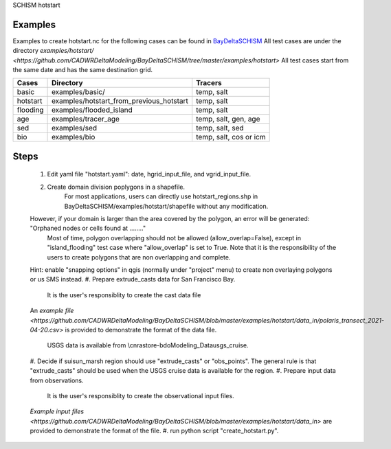 SCHISM hotstart

Examples
--------

Examples to create hotstart.nc for the following cases can be found 
in `BayDeltaSCHISM <https://github.com/CADWRDeltaModeling/BayDeltaSCHISM>`_
All test cases are under the directory `examples/hotstart/ <https://github.com/CADWRDeltaModeling/BayDeltaSCHISM/tree/master/examples/hotstart>`
All test cases start from the same date and has the same destination grid. 

========  ==========================================  =======================
Cases      Directory                                    Tracers
========  ==========================================  =======================
basic      examples/basic/                              temp, salt
hotstart   examples/hotstart_from_previous_hotstart     temp, salt
flooding   examples/flooded_island                      temp, salt
age        examples/tracer_age                          temp, salt, gen, age 
sed        examples/sed                                 temp, salt, sed
bio        examples/bio                                 temp, salt, cos or icm
========  ==========================================  =======================


Steps
-----    

	#. Edit yaml file "hotstart.yaml": date, hgrid_input_file, and vgrid_input_file. 
	#. Create domain division poplygons in a shapefile. 
	    For most applications, users can directly use hotstart_regions.shp in BayDeltaSCHISM/examples/hotstart/shapefile without any modification. 
        However, if your domain is larger than the area covered by the polygon, an error will be generated: "Orphaned nodes or cells found at ........"  
	    Most of time, polygon overlapping should not be allowed (allow_overlap=False), except in "island_flooding" test case where "allow_overlap" is set to True. 
	    Note that it is the responsibility of the users to create polygons that are non overlapping and complete. 
        Hint: enable "snapping options" in qgis (normally under "project" menu) to create non overlaying polygons or us SMS instead. 
	#. Prepare extrude_casts data for San Francisco Bay. 	
	    It is the user's responsiblity to create the cast data file
        An `example file <https://github.com/CADWRDeltaModeling/BayDeltaSCHISM/blob/master/examples/hotstart/data_in/polaris_transect_2021-04-20.csv>` 
        is provided to demonstrate the format of the data file. 
	    USGS data is available from \\cnrastore-bdo\Modeling_Data\usgs_cruise. 
	#. Decide if suisun_marsh region should use "extrude_casts" or "obs_points". 
        The general rule is that "extrude_casts" should be used when the USGS cruise data is available for the region. 
	#. Prepare input data from observations. 
	    It is the user's responsiblity to create the observational input files. 
        `Example input files <https://github.com/CADWRDeltaModeling/BayDeltaSCHISM/blob/master/examples/hotstart/data_in>` are provided to demonstrate the format of the file. 
	#. run python script "create_hotstart.py". 



